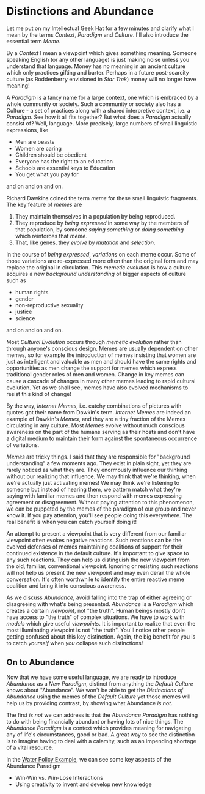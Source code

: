 * Distinctions and Abundance
   
Let me put on my Intellectual Geek Hat for a few minutes and
clarify what I mean by the terms /Context/, /Paradigm/ and
/Culture/. I'll also introduce the essential term /Meme/.

By a /Context/ I mean a viewpoint which gives something meaning.
Someone speaking English (or any other language) is just making
noise unless you understand that language. Money has no meaning
in an ancient culture which only practices gifting and barter.
Perhaps in a future post-scarcity culture (as Roddenberry
envisioned in /Star Trek/) money will no longer have meaning!

A /Paradigm/ is a fancy name for a large context, one which is
embraced by a whole community or society. Such a community or
society also has a Culture - a set of practices along with a
shared interpretive context, i.e. a /Paradigm/. See how it all
fits together? But what does a /Paradigm/ actually consist of?
Well, language. More precisely, large numbers of small
linguistic expressions, like

- Men are beasts
- Women are caring
- Children should be obedient
- Everyone has the right to an education
- Schools are essential keys to Education
- You get what you pay for
and on and on and on.

Richard Dawkins coined the term /meme/ for these small
linguistic fragments. The key feature of /memes/ are
1. They maintain themselves in a population by being reproduced.
2. They reproduce by /being expressed/ in some way by the
   members of that population, by someone /saying something/ or
   /doing something/ which reinforces that /meme/.
3. That, like genes, they /evolve/ by /mutation/ and /selection/.

In the course of /being expressed/, /variations/ on each meme
occur. Some of those variations are re-expressed more often than
the original form and may replace the original in circulation.
This /memetic evolution/ is how a culture acquires a new
/background understanding/ of bigger aspects of culture such as

- human rights
- gender
- non-reproductive sexuality
- justice
- science
and on and on and on.

Most /Cultural Evolution/ occurs through /memetic evolution/
rather than through anyone's conscious design. Memes are usually
dependent on other memes, so for example the introduction of
memes insisting that women are just as intelligent and valuable
as men and should have the same rights and opportunities as men
change the support for memes which express traditional gender
roles of men and women. Change in key memes can cause a cascade
of changes in many other memes leading to rapid cultural
evolution. Yet as we shall see, memes have also evolved
mechanisms to resist this kind of change!

By the way, /Internet Memes/, i.e. catchy combinations of
pictures with quotes got their name from Dawkin's term.
/Internet Memes/ are indeed an example of Dawkin's /Memes/, and
they are a tiny fraction of the Memes circulating in any
culture. Most /Memes/ evolve without much conscious awareness on
the part of the humans serving as their hosts and don't have a
digital medium to maintain their form against the spontaneous
occurrence of variations.

/Memes/ are tricky things. I said that they are responsible for
"background understanding" a few moments ago. They exist in
plain sight, yet they are rarely noticed as what they are. They
enormously influence our thinking without our realizing that
influence. We may think that we're thinking, when we're actually
just activating memes! We may think we're listening to someone
but instead of hearing them, we pattern match what they're
saying with familiar memes and then respond with memes
expressing agreement or disagreement. Without paying attention
to this phenomenon, we can be puppeted by the memes of the
paradigm of our group and never know it. If you pay attention,
you'll see people doing this everywhere. The real benefit is
when you can catch yourself doing it!

An attempt to present a viewpoint that is very different from
our familiar viewpoint often evokes negative reactions. Such
reactions can be the evolved defenses of memes maintaining
coalitions of support for their continued existence in the
default culture. It's important to give space to any such
reactions. They can help us distinguish the new viewpoint from
the old, familiar, conventional viewpoint. Ignoring or resisting
such reactions will not help us present the new viewpoint and
may even derail the whole conversation. It's often worthwhile to
identify the entire reactive meme coalition and bring it into
conscious awareness.

As we discuss /Abundance/, avoid falling into the trap of either
agreeing or disagreeing with what's being presented. /Abundance/
is a /Paradigm/ which creates a certain /viewpoint/, not "the
truth". Human beings mostly don't have access to "the truth" of
complex situations. We have to work with /models/ which give
useful /viewpoints/. It is important to realize that even the
most illuminating viewpoint is not "the truth". You'll notice
other people getting confused about this key distinction. Again,
the big benefit for you is to catch /yourself/ when /you/
collapse such distinctions!

** On to Abundance

Now that we have some useful language, we are ready to introduce
/Abundance/ as a /New Paradigm/, distinct from anything the
/Default Culture/ knows about "Abundance". We won't be able to
get the /Distinctions of Abundance/ using the memes of the
/Default Culture/ yet those memes will help us by providing
contrast, by showing what Abundance /is not/.

The first /is not/ we can address is that the /Abundance
Paradigm/ has nothing to do with being financially abundant or
having lots of nice things. The /Abundance Paradigm/ is a
context which provides meaning for navigating any of life's
circumstances, good or bad. A great way to see the distinction
is to imagine having to deal with a calamity, such as an
impending shortage of a vital resource.

In the [[file:abundance-example-water-policy.org][Water Policy Example]], we can see some key aspects of the
Abundance Paradigm
- Win-Win vs. Win-Lose Interactions
- Using creativity to invent and develop new knowledge
